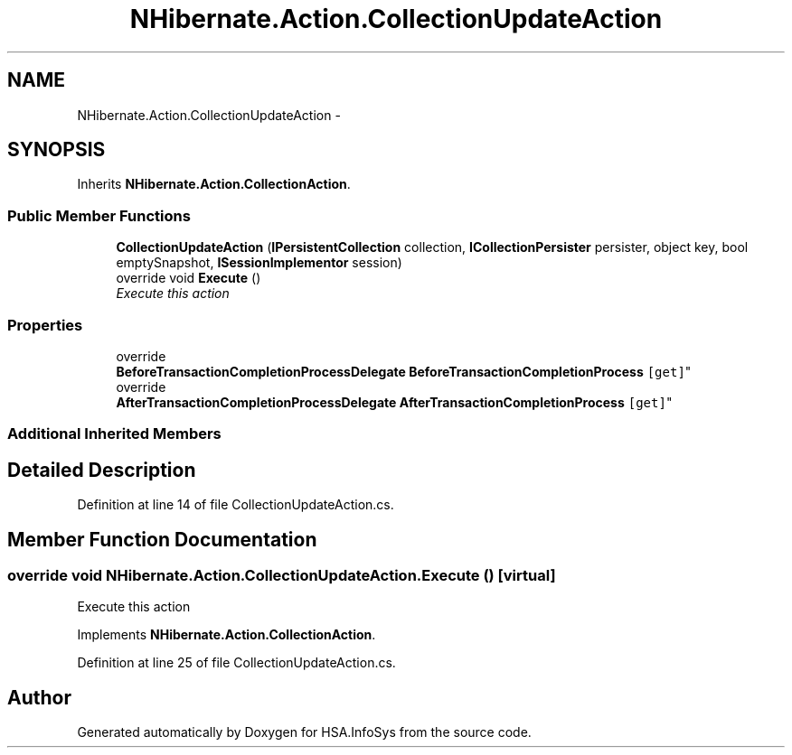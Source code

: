 .TH "NHibernate.Action.CollectionUpdateAction" 3 "Fri Jul 5 2013" "Version 1.0" "HSA.InfoSys" \" -*- nroff -*-
.ad l
.nh
.SH NAME
NHibernate.Action.CollectionUpdateAction \- 
.SH SYNOPSIS
.br
.PP
.PP
Inherits \fBNHibernate\&.Action\&.CollectionAction\fP\&.
.SS "Public Member Functions"

.in +1c
.ti -1c
.RI "\fBCollectionUpdateAction\fP (\fBIPersistentCollection\fP collection, \fBICollectionPersister\fP persister, object key, bool emptySnapshot, \fBISessionImplementor\fP session)"
.br
.ti -1c
.RI "override void \fBExecute\fP ()"
.br
.RI "\fIExecute this action\fP"
.in -1c
.SS "Properties"

.in +1c
.ti -1c
.RI "override 
.br
\fBBeforeTransactionCompletionProcessDelegate\fP \fBBeforeTransactionCompletionProcess\fP\fC [get]\fP"
.br
.ti -1c
.RI "override 
.br
\fBAfterTransactionCompletionProcessDelegate\fP \fBAfterTransactionCompletionProcess\fP\fC [get]\fP"
.br
.in -1c
.SS "Additional Inherited Members"
.SH "Detailed Description"
.PP 
Definition at line 14 of file CollectionUpdateAction\&.cs\&.
.SH "Member Function Documentation"
.PP 
.SS "override void NHibernate\&.Action\&.CollectionUpdateAction\&.Execute ()\fC [virtual]\fP"

.PP
Execute this action
.PP
Implements \fBNHibernate\&.Action\&.CollectionAction\fP\&.
.PP
Definition at line 25 of file CollectionUpdateAction\&.cs\&.

.SH "Author"
.PP 
Generated automatically by Doxygen for HSA\&.InfoSys from the source code\&.
